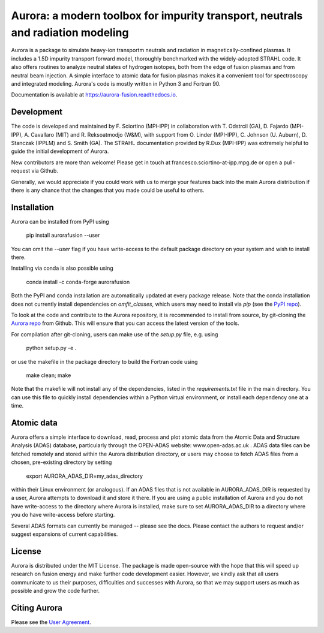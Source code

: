 Aurora: a modern toolbox for impurity transport, neutrals and radiation modeling
================================================================================

.. image:: https://badge.fury.io/py/aurorafusion.svg
    :target: https://badge.fury.io/py/aurorafusion
    
.. image:: https://anaconda.org/conda-forge/aurorafusion/badges/version.svg   
    :target: https://anaconda.org/conda-forge/aurorafusion

.. image:: https://anaconda.org/conda-forge/aurorafusion/badges/latest_release_date.svg   
    :target: https://anaconda.org/conda-forge/aurorafusion

.. image:: https://anaconda.org/conda-forge/aurorafusion/badges/platforms.svg   
    :target: https://anaconda.org/conda-forge/aurorafusion

.. image:: https://anaconda.org/conda-forge/aurorafusion/badges/license.svg   
    :target: https://anaconda.org/conda-forge/aurorafusion

.. image:: https://anaconda.org/conda-forge/aurorafusion/badges/downloads.svg   
    :target: https://anaconda.org/conda-forge/aurorafusion

Aurora is a package to simulate heavy-ion transportm neutrals and radiation in magnetically-confined plasmas. It includes a 1.5D impurity transport forward model, thoroughly benchmarked with the widely-adopted STRAHL code. It also offers routines to analyze neutral states of hydrogen isotopes, both from the edge of fusion plasmas and from neutral beam injection. A simple interface to atomic data for fusion plasmas makes it a convenient tool for spectroscopy and integrated modeling. Aurora's code is mostly written in Python 3 and Fortran 90. 

Documentation is available at https://aurora-fusion.readthedocs.io.


Development 
-----------

The code is developed and maintained by F. Sciortino (MPI-IPP) in collaboration with T. Odstrcil (GA), D. Fajardo (MPI-IPP), A. Cavallaro (MIT) and R. Reksoatmodjo (W&M), with support from O. Linder (MPI-IPP), C. Johnson (U. Auburn), D. Stanczak (IPPLM) and S. Smith (GA). The STRAHL documentation provided by R.Dux (MPI-IPP) was extremely helpful to guide the initial development of Aurora.

New contributors are more than welcome! Please get in touch at francesco.sciortino-at-ipp.mpg.de or open a pull-request via Github. 

Generally, we would appreciate if you could work with us to merge your features back into the main Aurora distribution if there is any chance that the changes that you made could be useful to others. 

Installation
------------

Aurora can be installed from PyPI using

    pip install aurorafusion --user
    
You can omit the `--user` flag if you have write-access to the default package directory on your system and wish to install there.

Installing via conda is also possible using

    conda install -c conda-forge aurorafusion 
    
    
Both the PyPI and conda installation are automatically updated at every package release. Note that the conda installation does not currently install dependencies on `omfit_classes`, which users may need to install via `pip` (see the `PyPI repo <https://pypi.org/project/omfit-classes/>`_). 

To look at the code and contribute to the Aurora repository, it is recommended to install from source, by git-cloning the  `Aurora repo <https://github.com/fsciortino/aurora>`_ from Github. This will ensure that you can access the latest version of the tools. 

For compilation after git-cloning, users can make use of the `setup.py` file, e.g. using 

    python setup.py -e .

or use the makefile in the package directory to build the Fortran code using 

    make clean; make
   
Note that the makefile will not install any of the dependencies, listed in the `requirements.txt` file in the main directory. You can use this file to quickly install dependencies within a Python virtual environment, or install each dependency one at a time.


Atomic data
-----------

Aurora offers a simple interface to download, read, process and plot atomic data from the Atomic Data and Structure Analysis (ADAS) database, particularly through the OPEN-ADAS website: www.open-adas.ac.uk . ADAS data files can be fetched remotely and stored within the Aurora distribution directory, or users may choose to fetch ADAS files from a chosen, pre-existing directory by setting

    export AURORA_ADAS_DIR=my_adas_directory
    
within their Linux environment (or analogous). If an ADAS files that is not available in AURORA_ADAS_DIR is requested by a user, Aurora attempts to download it and store it there. If you are using a public installation of Aurora and you do not have write-access to the directory where Aurora is installed, make sure to set AURORA_ADAS_DIR to a directory where you do have write-access before starting.

Several ADAS formats can currently be managed -- please see the docs. Please contact the authors to request and/or suggest expansions of current capabilities.



License
-------

Aurora is distributed under the MIT License. The package is made open-source with the hope that this will speed up research on fusion energy and make further code development easier. However, we kindly ask that all users communicate to us their purposes, difficulties and successes with Aurora, so that we may support users as much as possible and grow the code further. 


Citing Aurora
-------------

Please see the `User Agreement <https://github.com/fsciortino/Aurora/blob/master/USER_AGREEMENT.txt>`_. 
